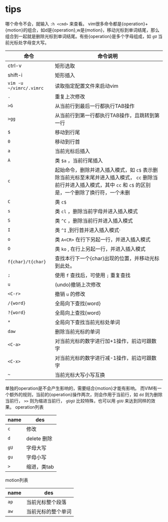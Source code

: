 * tips

哪个命令不会，就输入 =:h <cmd>= 来查看。
vim很多命令都是{operation}+{motion}的组合，如d是{operation},w是{motion}，移动光标到单词结尾，那么组合到一起就是删除光标到单词结尾。有些{operation}是多个字母组成，如 =gU= 当前光标处字母变大写。
| 命令                    | 命令说明                                                                                                                                                           |
|-------------------------+--------------------------------------------------------------------------------------------------------------------------------------------------------------------|
| ctrl-v                  | 矩形选取                                                                                                                                                           |
| shift-i                 | 矩形插入                                                                                                                                                           |
| =vim -u ~/vimrc/.vimrc= | 读取指定配置文件来启动vim                                                                                                                                          |
| =.=                     | 重复上次修改                                                                                                                                                       |
| =>G=                    | 从当前行到最后一行都执行TAB操作                                                                                                                                    |
| =>gg=                   | 从当前行到第一行都执行TAB操作，且跳转到第一行                                                                                                                      |
| =$=                     | 移动到行尾                                                                                                                                                         |
| =0=                     | 移动到行首                                                                                                                                                         |
| =a=                     | 当前光标后插入                                                                                                                                                     |
| =A=                     | 类 =$a= ，当前行尾插入                                                                                                                                             |
| =c=                     | 起始命令，删除并进入插入模式，如 =c$= 表示删除当前光标至末尾并进入插入模式， =cc= 删除当前行并进入插入模式，其中 =cc= 和 =c$= 的区别是，一个删除了换行符，一个未删 |
| =C=                     | 类 =c$=                                                                                                                                                            |
| =s=                     | 类 =cl= ，删除当前字母并进入插入模式                                                                                                                               |
| =S=                     | 类 =^C= ，删除当前行并进入插入模式                                                                                                                                 |
| =I=                     | 类 =^I= ,到行首并进入插入模式·                                                                                                                                     |
| =o=                     | 类 =A<CR>= 在行下另起一行，并进入插入模式                                                                                                                          |
| =O=                     | 类 =ko= , 在行上另起一行，并进入插入模式                                                                                                                           |
| =f{char}/t{char}=       | 查找本行下一个{char}出现的位置，并移动光标到此处。                                                                                                                 |
| =;=                     | 使用 =f= 查找后，可使用 =;= 重复查找                                                                                                                               |
| =u=                     | (undo)撤销上次修改                                                                                                                                                 |
| =<C-r>=                 | 撤销 =u= 的修改                                                                                                                                                    |
| =/{word}=               | 全局向下查找{word}                                                                                                                                                 |
| =?{word}=               | 全局向上查找{word}                                                                                                                                                 |
| =*=                     | 全局向下查找当前光标处单词                                                                                                                                         |
| =daw=                   | 删除当前光标的单词                                                                                                                                                 |
| =<C-a>=                 | 对当前光标的数字进行加+1操作，前边可跟数字                                                                                                                         |
| =<C-x>=                 | 对当前光标的数字进行减-1操作，前边可跟数字                                                                                                                         |
| =~=                     | 当前光标大写小写互换                                                                                                                                               |


单独的operation是不会产生影响的，需要结合{motion}才能有影响。
而VIM有一个额外的规则，当前的{operation}操作两次，则会作用于当前行，如 =dd= 则为删除当前行， =>>= 则为缩进当前行， =gUgU= 比较特殊，也可以用 =gUU= 来达到同样的效果。
operation列表
| name | des         |
|------+-------------|
| =c=  | 修改        |
| =d=  | delete 删除 |
| =gU= | 字母大写    |
| =gu= | 字母小写    |
| =>=  | 缩进，类tab |

motion列表
| name | des                |
|------+--------------------|
| =ap= | 当前光标整个段落   |
| =aw= | 当前光标的整个单词 |
